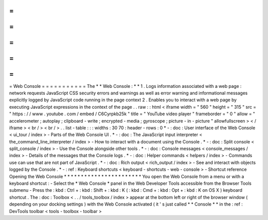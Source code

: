 =
=
=
=
=
=
=
=
=
=
=
Web
Console
=
=
=
=
=
=
=
=
=
=
=
The
*
*
Web
Console
:
*
*
1
.
Logs
information
associated
with
a
web
page
:
network
requests
JavaScript
CSS
security
errors
and
warnings
as
well
as
error
warning
and
informational
messages
explicitly
logged
by
JavaScript
code
running
in
the
page
context
2
.
Enables
you
to
interact
with
a
web
page
by
executing
JavaScript
expressions
in
the
context
of
the
page
.
.
raw
:
:
html
<
iframe
width
=
"
560
"
height
=
"
315
"
src
=
"
https
:
/
/
www
.
youtube
.
com
/
embed
/
C6Cyrpkb25k
"
title
=
"
YouTube
video
player
"
frameborder
=
"
0
"
allow
=
"
accelerometer
;
autoplay
;
clipboard
-
write
;
encrypted
-
media
;
gyroscope
;
picture
-
in
-
picture
"
allowfullscreen
>
<
/
iframe
>
<
br
/
>
<
br
/
>
.
.
list
-
table
:
:
:
widths
:
30
70
:
header
-
rows
:
0
*
-
:
doc
:
User
interface
of
the
Web
Console
<
ui_tour
/
index
>
-
Parts
of
the
Web
Console
UI
.
*
-
:
doc
:
The
JavaScript
input
interpreter
<
the_command_line_interpreter
/
index
>
-
How
to
interact
with
a
document
using
the
Console
.
*
-
:
doc
:
Split
console
<
split_console
/
index
>
-
Use
the
Console
alongside
other
tools
.
*
-
:
doc
:
Console
messages
<
console_messages
/
index
>
-
Details
of
the
messages
that
the
Console
logs
.
*
-
:
doc
:
Helper
commands
<
helpers
/
index
>
-
Commands
use
can
use
that
are
not
part
of
JavaScript
.
*
-
:
doc
:
Rich
output
<
rich_output
/
index
>
-
See
and
interact
with
objects
logged
by
the
Console
.
*
-
:
ref
:
Keyboard
shortcuts
<
keyboard
-
shortcuts
-
web
-
console
>
-
Shortcut
reference
Opening
the
Web
Console
*
*
*
*
*
*
*
*
*
*
*
*
*
*
*
*
*
*
*
*
*
*
*
You
open
the
Web
Console
from
a
menu
or
with
a
keyboard
shortcut
:
-
Select
the
*
Web
Console
*
panel
in
the
Web
Developer
Tools
accessible
from
the
Browser
Tools
submenu
-
Press
the
:
kbd
:
Ctrl
+
:
kbd
:
Shift
+
:
kbd
:
K
(
:
kbd
:
Cmd
+
:
kbd
:
Opt
+
:
kbd
:
K
on
OS
X
)
keyboard
shortcut
.
The
:
doc
:
Toolbox
<
.
.
/
tools_toolbox
/
index
>
appear
at
the
bottom
left
or
right
of
the
browser
window
(
depending
on
your
docking
settings
)
with
the
Web
Console
activated
(
it
'
s
just
called
*
*
Console
*
*
in
the
:
ref
:
DevTools
toolbar
<
tools
-
toolbox
-
toolbar
>
